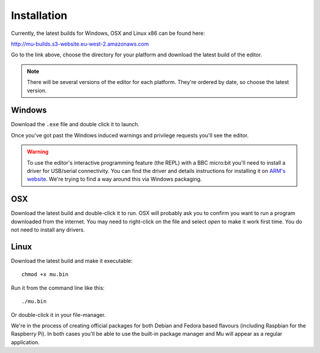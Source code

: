 Installation
============

Currently, the latest builds for Windows, OSX and Linux x86 can be found here:

http://mu-builds.s3-website.eu-west-2.amazonaws.com

Go to the link above, choose the directory for your platform and download the
latest build of the editor.

.. note::

    There will be several versions of the editor for each platform. They're
    ordered by date, so choose the latest version.

Windows
-------

Download the ``.exe`` file and double click it to launch.

Once you've got past the Windows induced warnings and privilege requests you'll
see the editor.

.. warning::

    To use the editor's interactive programming feature (the REPL) with a BBC
    micro:bit you'll need to install a driver for USB/serial connectivity. You
    can find the driver and details instructions for installing it on
    `ARM's website <https://developer.mbed.org/handbook/Windows-serial-configuration>`_. We're trying to find a way around this via Windows packaging.

OSX
---

Download the latest build and double-click it to run. OSX will probably ask you
to confirm you want to run a program downloaded from the internet. You may need
to right-click on the file and select `open` to make it work first time. You do
not need to install any drivers.

Linux
-----

Download the latest build and make it executable::

    chmod +x mu.bin

Run it from the command line like this::

    ./mu.bin

Or double-click it in your file-manager.

We're in the process of creating official packages for both Debian and Fedora
based flavours (including Raspbian for the Raspberry Pi). In both cases you'll
be able to use the built-in package manager and Mu will appear as a regular
application.
